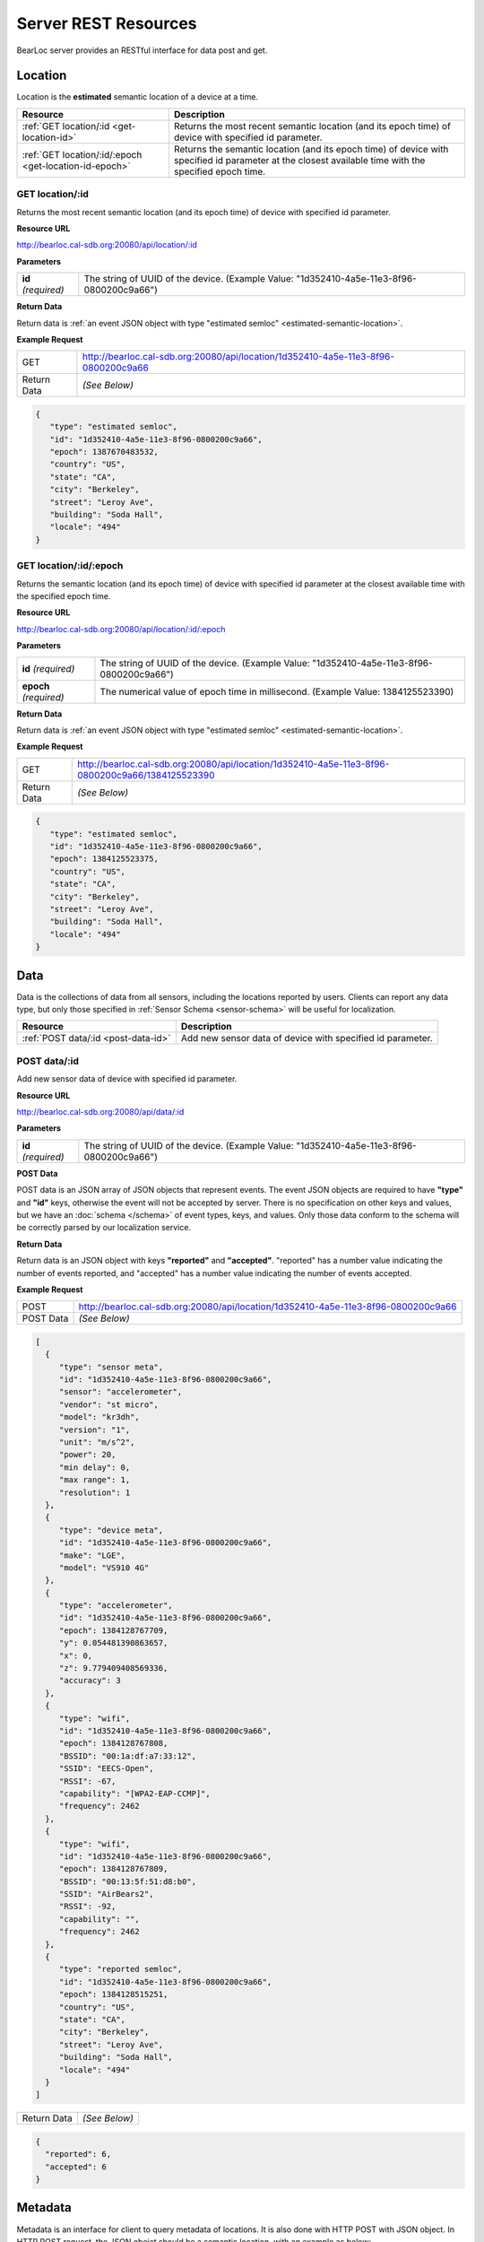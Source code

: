 Server REST Resources
========================

BearLoc server provides an RESTful interface for data post and get. 


Location
--------

Location is the **estimated** semantic location of a device at a time. 

========================================================= ====================================================================================================
Resource                                                  Description
========================================================= ====================================================================================================
:ref:`GET location/:id <get-location-id>`                 Returns the most recent semantic location (and its epoch time) of device with specified id parameter.
:ref:`GET location/:id/:epoch <get-location-id-epoch>`    Returns the semantic location (and its epoch time) of device with specified id parameter at the closest available time with the specified epoch time.
========================================================= ====================================================================================================


.. _get-location-id:

GET location/:id
^^^^^^^^^^^^^^^^

Returns the most recent semantic location (and its epoch time) of device with specified id parameter.


**Resource URL**

http://bearloc.cal-sdb.org:20080/api/location/:id


**Parameters**

========================== ====================================================================================================
**id** *(required)*        The string of UUID of the device. (Example Value: "1d352410-4a5e-11e3-8f96-0800200c9a66")
========================== ====================================================================================================


**Return Data**

Return data is :ref:`an event JSON object with type "estimated semloc" <estimated-semantic-location>`.


**Example Request**

========================== ====================================================================================================
GET                        http://bearloc.cal-sdb.org:20080/api/location/1d352410-4a5e-11e3-8f96-0800200c9a66
Return Data                *(See Below)*
========================== ====================================================================================================

.. code-block:: json

   {
      "type": "estimated semloc",
      "id": "1d352410-4a5e-11e3-8f96-0800200c9a66",
      "epoch": 1387670483532,
      "country": "US",
      "state": "CA",
      "city": "Berkeley",
      "street": "Leroy Ave",
      "building": "Soda Hall",
      "locale": "494"
   }


.. _get-location-id-epoch:

GET location/:id/:epoch
^^^^^^^^^^^^^^^^^^^^^^^

Returns the semantic location (and its epoch time) of device with specified id parameter at the closest available time with the specified epoch time.


**Resource URL**

http://bearloc.cal-sdb.org:20080/api/location/:id/:epoch


**Parameters**

========================== ====================================================================================================
**id** *(required)*        The string of UUID of the device. (Example Value: "1d352410-4a5e-11e3-8f96-0800200c9a66")
**epoch** *(required)*     The numerical value of epoch time in millisecond. (Example Value: 1384125523390)
========================== ====================================================================================================


**Return Data**

Return data is :ref:`an event JSON object with type "estimated semloc" <estimated-semantic-location>`.


**Example Request**

========================== ====================================================================================================
GET                        http://bearloc.cal-sdb.org:20080/api/location/1d352410-4a5e-11e3-8f96-0800200c9a66/1384125523390
Return Data                *(See Below)*
========================== ====================================================================================================

.. code-block:: json

   {
      "type": "estimated semloc",
      "id": "1d352410-4a5e-11e3-8f96-0800200c9a66",
      "epoch": 1384125523375,
      "country": "US",
      "state": "CA",
      "city": "Berkeley",
      "street": "Leroy Ave",
      "building": "Soda Hall",
      "locale": "494"
   }


Data
----

Data is the collections of data from all sensors, including the locations reported by users. Clients can report any data type, but only those specified in :ref:`Sensor Schema <sensor-schema>` will be useful for localization.

========================================================= ====================================================================================================
Resource                                                  Description
========================================================= ====================================================================================================
:ref:`POST data/:id <post-data-id>`                       Add new sensor data of device with specified id parameter.
========================================================= ====================================================================================================


.. _post-data-id:

POST data/:id
^^^^^^^^^^^^^

Add new sensor data of device with specified id parameter.


**Resource URL**

http://bearloc.cal-sdb.org:20080/api/data/:id


**Parameters**

========================== ====================================================================================================
**id** *(required)*        The string of UUID of the device. (Example Value: "1d352410-4a5e-11e3-8f96-0800200c9a66")
========================== ====================================================================================================


**POST Data**

POST data is an JSON array of JSON objects that represent events. The event JSON objects are required to have **"type"** and **"id"** keys, otherwise the event will not be accepted by server. There is no specification on other keys and values, but we have an :doc:`schema </schema>` of event types, keys, and values. Only those data conform to the schema will be correctly parsed by our localization service.


**Return Data**

Return data is an JSON object with keys **"reported"** and **"accepted"**. "reported" has a number value indicating the number of events reported, and "accepted" has a number value indicating the number of events accepted.


**Example Request**

========================== ====================================================================================================
POST                       http://bearloc.cal-sdb.org:20080/api/location/1d352410-4a5e-11e3-8f96-0800200c9a66
POST Data                  *(See Below)*
========================== ====================================================================================================

.. code-block:: json
 
   [
     {
        "type": "sensor meta",
        "id": "1d352410-4a5e-11e3-8f96-0800200c9a66",
        "sensor": "accelerometer",
        "vendor": "st micro",
        "model": "kr3dh",
        "version": "1",
        "unit": "m/s^2",
        "power": 20,
        "min delay": 0,
        "max range": 1,
        "resolution": 1
     },
     {
        "type": "device meta",
        "id": "1d352410-4a5e-11e3-8f96-0800200c9a66",
        "make": "LGE",
        "model": "VS910 4G"
     },
     {
        "type": "accelerometer",
        "id": "1d352410-4a5e-11e3-8f96-0800200c9a66",
        "epoch": 1384128767709,
        "y": 0.054481390863657,
        "x": 0,
        "z": 9.779409408569336,
        "accuracy": 3
     },
     {
        "type": "wifi",
        "id": "1d352410-4a5e-11e3-8f96-0800200c9a66",
        "epoch": 1384128767808,
        "BSSID": "00:1a:df:a7:33:12",
        "SSID": "EECS-Open",
        "RSSI": -67,
        "capability": "[WPA2-EAP-CCMP]",
        "frequency": 2462
     },
     {
        "type": "wifi",
        "id": "1d352410-4a5e-11e3-8f96-0800200c9a66",
        "epoch": 1384128767809,
        "BSSID": "00:13:5f:51:d8:b0",
        "SSID": "AirBears2",
        "RSSI": -92,
        "capability": "",
        "frequency": 2462
     },
     {
        "type": "reported semloc",
        "id": "1d352410-4a5e-11e3-8f96-0800200c9a66",
        "epoch": 1384128515251,
        "country": "US",
        "state": "CA",
        "city": "Berkeley",
        "street": "Leroy Ave",
        "building": "Soda Hall",
        "locale": "494"
     }
   ]

========================== ====================================================================================================
Return Data                *(See Below)*
========================== ====================================================================================================

.. code-block:: json


  {
    "reported": 6,
    "accepted": 6
  }



Metadata
--------

Metadata is an interface for client to query metadata of locations. It is also done with HTTP POST with JSON object. In HTTP POST request, the JSON obejct should be a semantic location, with an example as below:

.. code-block:: http

   POST /meta
   Host: 54.242.57.128
   Authorization: Basic xxxxxxxxxxxxxxxxxxx
   Content-Length: nnn
   Content-Type: application/json
 
   {
     "semloc": {
       "country": "US",
       "state": "CA",
       "city": "Berkeley",
       "street": "Leroy Ave",
       "building": "Soda Hall",
       "locale": "494"
     }
  }

The response is also a JSON object containing a dictionary of list of all known locations on server that are siblings of the give semantic location from your application. One example is as below:

.. code-block:: json

   {
     "country": ["US", "Canada"], 
     "state": ["CA", "MA"],
     "city": ["Berkeley", "San Francisco", "Mountain View"], 
     "street": ["Leroy Ave", "Telegraph Ave"], 
     "building": ["Soda Hall"],
     "floor": ["Floor 3", "Floor 4"],
     "room": ["410", "494", "RADLab Kitchen", "417", "415", "Wozniak Lounge"]
   }



**NOTE: we may add a meta request type field (in URL or request JSON object) in later version.**